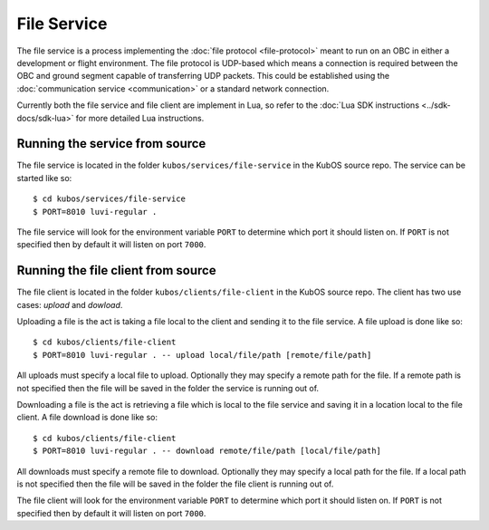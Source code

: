 File Service
============

The file service is a process implementing the :doc:`file protocol <file-protocol>`
meant to run on an OBC in either a development or flight environment. The file
protocol is UDP-based which means a connection is required between the OBC
and ground segment capable of transferring UDP packets. This could be established
using the :doc:`communication service <communication>` or a standard network connection.

Currently both the file service and file client are implement in Lua, so refer
to the :doc:`Lua SDK instructions <../sdk-docs/sdk-lua>` for more detailed
Lua instructions.

Running the service from source
-------------------------------

The file service is located in the folder ``kubos/services/file-service`` in the
KubOS source repo. The service can be started like so::

    $ cd kubos/services/file-service
    $ PORT=8010 luvi-regular .

The file service will look for the environment variable ``PORT`` to determine
which port it should listen on. If ``PORT`` is not specified then by default
it will listen on port ``7000``.

Running the file client from source
-----------------------------------

The file client is located in the folder ``kubos/clients/file-client`` in the
KubOS source repo. The client has two use cases: `upload` and `dowload`.

Uploading a file is the act is taking a file local to the client and sending
it to the file service. A file upload is done like so::

    $ cd kubos/clients/file-client
    $ PORT=8010 luvi-regular . -- upload local/file/path [remote/file/path]

All uploads must specify a local file to upload. Optionally they may specify
a remote path for the file. If a remote path is not specified then the file
will be saved in the folder the service is running out of.

Downloading a file is the act is retrieving a file which is local to the file
service and saving it in a location local to the file client. A file download
is done like so::

    $ cd kubos/clients/file-client
    $ PORT=8010 luvi-regular . -- download remote/file/path [local/file/path]

All downloads must specify a remote file to download. Optionally they may specify
a local path for the file. If a local path is not specified then the file will
be saved in the folder the file client is running out of.

The file client will look for the environment variable ``PORT`` to determine
which port it should listen on. If ``PORT`` is not specified then by default
it will listen on port ``7000``.
